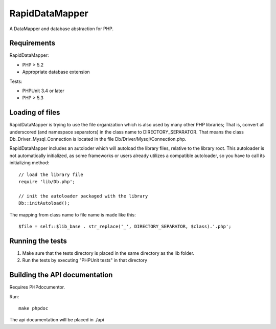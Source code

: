 ===============
RapidDataMapper
===============

A DataMapper and database abstraction for PHP.

Requirements
============

RapidDataMapper:

* PHP > 5.2
* Appropriate database extension

Tests:

* PHPUnit 3.4 or later
* PHP > 5.3

Loading of files
================

RapidDataMapper is trying to use the file organization which is also used by many other
PHP libraries; That is, convert all underscored (and namespace separators) in the
class name to DIRECTORY_SEPARATOR.
That means the class Db_Driver_Mysql_Connection is located in the file
Db/Driver/Mysql/Connection.php.

RapidDataMapper includes an autoloder which will autoload the library files, relative
to the library root. This autoloader is not automatically initialized, as some frameworks
or users already utilizes a compatible autoloader, so you have to call its initializing method::

    // load the library file
    require 'lib/Db.php';
    
    // init the autoloader packaged with the library
    Db::initAutoload();

The mapping from class name to file name is made like this::

    $file = self::$lib_base . str_replace('_', DIRECTORY_SEPARATOR, $class).'.php';

Running the tests
=================

1. Make sure that the tests directory is placed in the same directory as
   the lib folder.
2. Run the tests by executing "PHPUnit tests" in that directory

Building the API documentation
==============================

Requires PHPdocumentor.

Run::

    make phpdoc

The api documentation will be placed in ./api